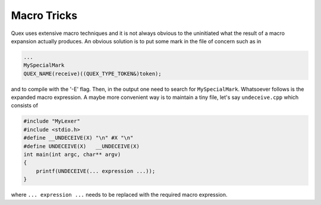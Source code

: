 Macro Tricks
============

Quex uses extensive macro techniques and it is not always obvious to the
uninitiated what the result of a macro expansion actually produces. An
obvious solution is to put some mark in the file of concern such as in

.. code-block:: cpp

       ...
       MySpecialMark
       QUEX_NAME(receive)((QUEX_TYPE_TOKEN&)token);

and to compile with the '-E' flag.  Then, in the output one need to search for
``MySpecialMark``.  Whatsoever follows is the expanded macro expression.  A
maybe more convenient way is to maintain a tiny file, let's say
``undeceive.cpp`` which consists of

.. code-block:: cpp

       #include "MyLexer"
       #include <stdio.h>
       #define __UNDECEIVE(X) "\n" #X "\n"
       #define UNDECEIVE(X)   __UNDECEIVE(X)
       int main(int argc, char** argv) 
       { 
           printf(UNDECEIVE(... expression ...)); 
       }

where ``... expression ...`` needs to be replaced with the required macro
expression.
